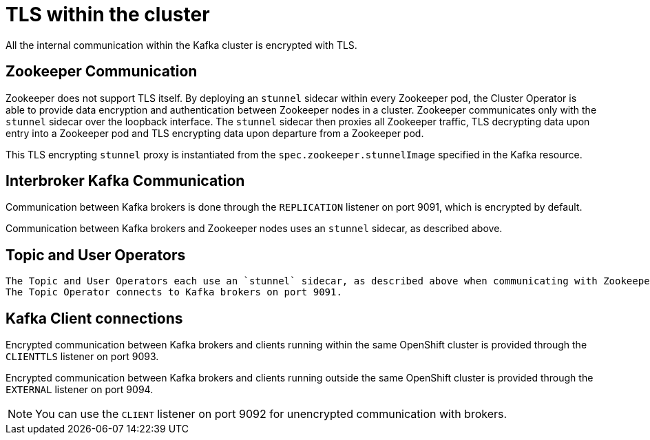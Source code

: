 // Module included in the following assemblies:
//
// assembly-security.adoc

[id='tls-within-the-cluster-{context}']
= TLS within the cluster

All the internal communication within the Kafka cluster is encrypted with TLS. 

== Zookeeper Communication

Zookeeper does not support TLS itself. 
By deploying an `stunnel` sidecar within every Zookeeper pod, the Cluster Operator is able to provide data encryption and authentication between Zookeeper nodes in a cluster.
Zookeeper communicates only with the `stunnel` sidecar over the loopback interface.
The `stunnel` sidecar then proxies all Zookeeper traffic, TLS decrypting data upon entry into a Zookeeper pod and TLS encrypting data upon departure from a Zookeeper pod.

This TLS encrypting `stunnel` proxy is instantiated from the `spec.zookeeper.stunnelImage` specified in the Kafka resource.

== Interbroker Kafka Communication

Communication between Kafka brokers is done through the `REPLICATION` listener on port 9091, which is encrypted by default.

Communication between Kafka brokers and Zookeeper nodes uses an `stunnel` sidecar, as described above.

== Topic and User Operators
 
 The Topic and User Operators each use an `stunnel` sidecar, as described above when communicating with Zookeeper.
 The Topic Operator connects to Kafka brokers on port 9091.

== Kafka Client connections

Encrypted communication between Kafka brokers and clients running within the same OpenShift cluster is provided through the `CLIENTTLS` listener on port 9093.

Encrypted communication between Kafka brokers and clients running outside the same OpenShift cluster is provided through the `EXTERNAL` listener on port 9094.

NOTE: You can use the `CLIENT` listener on port 9092 for unencrypted communication with brokers.

